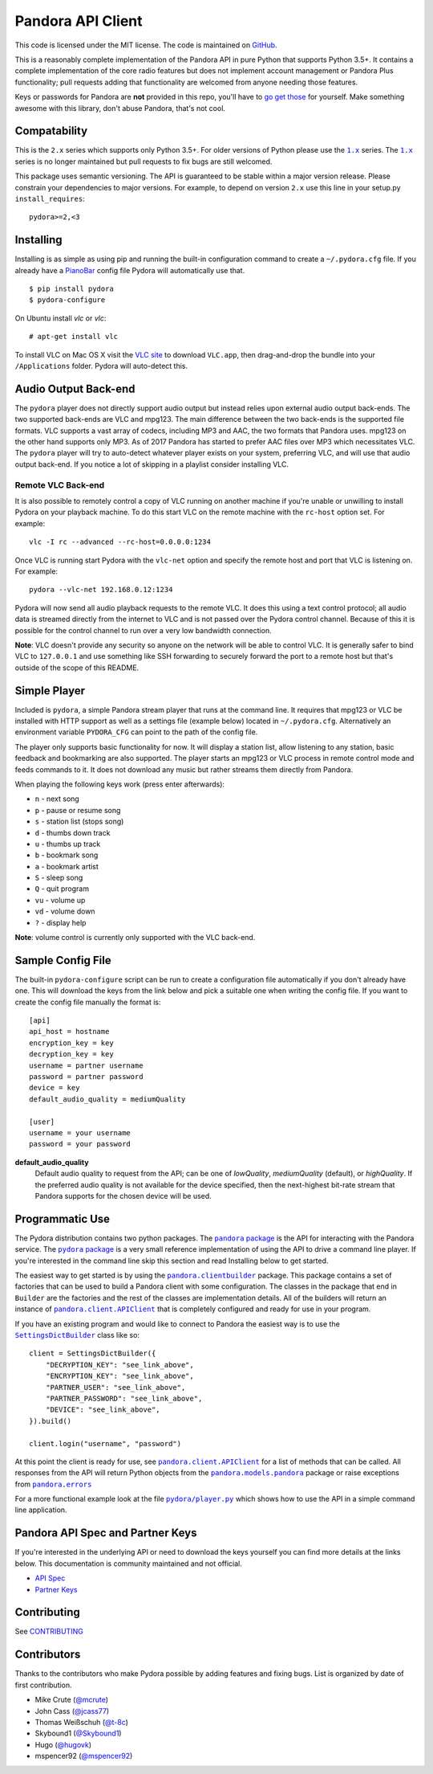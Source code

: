 ==================
Pandora API Client
==================

.. image:: https://img.shields.io/pypi/v/pydora.svg
    :target: https://pypi.python.org/pypi/pydora

.. image:: https://github.com/mcrute/pydora/workflows/build/badge.svg
    :target: https://github.com/mcrute/pydora/actions?query=workflow%3Abuild

This code is licensed under the MIT license. The code is maintained on `GitHub
<https://github.com/mcrute/pydora>`_.

This is a reasonably complete implementation of the Pandora API in pure Python
that supports Python 3.5+. It contains a complete implementation of the core
radio features but does not implement account management or Pandora Plus
functionality; pull requests adding that functionality are welcomed from anyone
needing those features.

Keys or passwords for Pandora are **not** provided in this repo, you'll have to
`go get those <http://6xq.net/playground/pandora-apidoc/json/partners/#partners>`_
for yourself. Make something awesome with this library, don't abuse Pandora,
that's not cool.

Compatability
=============
This is the ``2.x`` series which supports only Python 3.5+. For older versions
of Python please use the |1.x|_ series. The |1.x|_ series is no longer
maintained but pull requests to fix bugs are still welcomed.

This package uses semantic versioning. The API is guaranteed to be stable
within a major version release. Please constrain your dependencies to major
versions. For example, to depend on version ``2.x`` use this line in your
setup.py ``install_requires``::

    pydora>=2,<3

Installing
==========
Installing is as simple as using pip and running the built-in configuration
command to create a ``~/.pydora.cfg`` file. If you already have a `PianoBar
<http://6xq.net/projects/pianobar/>`_ config file Pydora will automatically use
that. ::

    $ pip install pydora
    $ pydora-configure

On Ubuntu install `vlc` or `vlc`::

    # apt-get install vlc

To install VLC on Mac OS X visit the `VLC site
<https://www.videolan.org/vlc/>`_ to download ``VLC.app``, then drag-and-drop
the bundle into your ``/Applications`` folder. Pydora will auto-detect this.

Audio Output Back-end
=====================
The ``pydora`` player does not directly support audio output but instead relies
upon external audio output back-ends. The two supported back-ends are VLC and
mpg123. The main difference between the two back-ends is the supported file
formats. VLC supports a vast array of codecs, including MP3 and AAC, the two
formats that Pandora uses. mpg123 on the other hand supports only MP3. As of
2017 Pandora has started to prefer AAC files over MP3 which necessitates VLC.
The ``pydora`` player will try to auto-detect whatever player exists on your
system, preferring VLC, and will use that audio output back-end. If you notice
a lot of skipping in a playlist consider installing VLC.

Remote VLC Back-end
-------------------
It is also possible to remotely control a copy of VLC running on another
machine if you're unable or unwilling to install Pydora on your playback
machine. To do this start VLC on the remote machine with the ``rc-host`` option
set. For example::

    vlc -I rc --advanced --rc-host=0.0.0.0:1234

Once VLC is running start Pydora with the ``vlc-net`` option and specify the
remote host and port that VLC is listening on. For example::

    pydora --vlc-net 192.168.0.12:1234

Pydora will now send all audio playback requests to the remote VLC. It does
this using a text control protocol; all audio data is streamed directly from
the internet to VLC and is not passed over the Pydora control channel. Because
of this it is possible for the control channel to run over a very low bandwidth
connection.

**Note**: VLC doesn't provide any security so anyone on the network will be
able to control VLC. It is generally safer to bind VLC to ``127.0.0.1`` and use
something like SSH forwarding to securely forward the port to a remote host but
that's outside of the scope of this README.

Simple Player
=============
Included is ``pydora``, a simple Pandora stream player that runs at the command
line. It requires that mpg123 or VLC be installed with HTTP support as well as
a settings file (example below) located in ``~/.pydora.cfg``. Alternatively an
environment variable ``PYDORA_CFG`` can point to the path of the config file.

The player only supports basic functionality for now. It will display a station
list, allow listening to any station, basic feedback and bookmarking are also
supported. The player starts an mpg123 or VLC process in remote control mode
and feeds commands to it. It does not download any music but rather streams
them directly from Pandora.

When playing the following keys work (press enter afterwards):

* ``n``  - next song
* ``p``  - pause or resume song
* ``s``  - station list (stops song)
* ``d``  - thumbs down track
* ``u``  - thumbs up track
* ``b``  - bookmark song
* ``a``  - bookmark artist
* ``S``  - sleep song
* ``Q``  - quit program
* ``vu`` - volume up
* ``vd`` - volume down
* ``?``  - display help

**Note**: volume control is currently only supported with the VLC back-end.

Sample Config File
==================
The built-in ``pydora-configure`` script can be run to create a configuration
file automatically if you don't already have one. This will download the keys
from the link below and pick a suitable one when writing the config file. If
you want to create the config file manually the format is:
::

    [api]
    api_host = hostname
    encryption_key = key
    decryption_key = key
    username = partner username
    password = partner password
    device = key
    default_audio_quality = mediumQuality

    [user]
    username = your username
    password = your password

**default_audio_quality**
  Default audio quality to request from the API; can be one of `lowQuality`,
  `mediumQuality` (default), or `highQuality`. If the preferred audio quality
  is not available for the device specified, then the next-highest bit-rate
  stream that Pandora supports for the chosen device will be used.

Programmatic Use
================
The Pydora distribution contains two python packages. The |pandora package|_
is the API for interacting with the Pandora service. The |pydora package|_ is
a very small reference implementation of using the API to drive a command line
player. If you're interested in the command line skip this section and read
Installing below to get started.

The easiest way to get started is by using the |pandora.clientbuilder|_
package. This package contains a set of factories that can be used to build a
Pandora client with some configuration. The classes in the package that end in
``Builder`` are the factories and the rest of the classes are implementation
details. All of the builders will return an instance of
|pandora.client.APIClient|_ that is completely configured and ready for use in
your program.

If you have an existing program and would like to connect to Pandora the
easiest way is to use the |SettingsDictBuilder|_ class like so::

    client = SettingsDictBuilder({
        "DECRYPTION_KEY": "see_link_above",
        "ENCRYPTION_KEY": "see_link_above",
        "PARTNER_USER": "see_link_above",
        "PARTNER_PASSWORD": "see_link_above",
        "DEVICE": "see_link_above",
    }).build()

    client.login("username", "password")

At this point the client is ready for use, see |pandora.client.APIClient|_ for
a list of methods that can be called. All responses from the API will return
Python objects from the |pandora.models.pandora|_ package or raise exceptions
from |pandora.errors|_

For a more functional example look at the file |pydora/player.py|_ which shows
how to use the API in a simple command line application.

Pandora API Spec and Partner Keys
=================================
If you're interested in the underlying API or need to download the keys
yourself you can find more details at the links below. This documentation is
community maintained and not official.

* `API Spec <http://6xq.net/playground/pandora-apidoc/>`_
* `Partner Keys <http://6xq.net/playground/pandora-apidoc/json/partners/#partners>`_

Contributing
============
See `CONTRIBUTING <https://github.com/mcrute/pydora/blob/master/CONTRIBUTING.rst>`_

Contributors
============
Thanks to the contributors who make Pydora possible by adding features and
fixing bugs. List is organized by date of first contribution.

* Mike Crute (`@mcrute <https://github.com/mcrute>`_)
* John Cass (`@jcass77 <https://github.com/jcass77>`_)
* Thomas Weißschuh (`@t-8c <https://github.com/t-8ch>`_)
* Skybound1 (`@Skybound1 <https://github.com/Skybound1>`_)
* Hugo (`@hugovk <https://github.com/hugovk>`_)
* mspencer92 (`@mspencer92 <https://github.com/mspencer92>`_)

.. |1.x| replace:: ``1.x``
.. _1.x: https://github.com/mcrute/pydora/tree/1.x

.. |pandora package| replace:: ``pandora`` package
.. _pandora package: https://github.com/mcrute/pydora/tree/master/pandora

.. |pydora package| replace:: ``pydora`` package
.. _pydora package: https://github.com/mcrute/pydora/tree/master/pydora

.. |pandora.clientbuilder| replace:: ``pandora.clientbuilder``
.. _pandora.clientbuilder: https://github.com/mcrute/pydora/blob/master/pandora/clientbuilder.py

.. |pandora.client.APIClient| replace:: ``pandora.client.APIClient``
.. _pandora.client.APIClient: https://github.com/mcrute/pydora/blob/master/pandora/client.py#L98

.. |SettingsDictBuilder| replace:: ``SettingsDictBuilder``
.. _SettingsDictBuilder: https://github.com/mcrute/pydora/blob/master/pandora/clientbuilder.py#L136

.. |pandora.models.pandora| replace:: ``pandora.models.pandora``
.. _pandora.models.pandora: https://github.com/mcrute/pydora/tree/master/pandora/models

.. |pandora.errors| replace:: ``pandora.errors``
.. _pandora.errors: https://github.com/mcrute/pydora/blob/master/pandora/errors.py

.. |pydora/player.py| replace:: ``pydora/player.py``
.. _pydora/player.py: https://github.com/mcrute/pydora/blob/master/pydora/player.py
